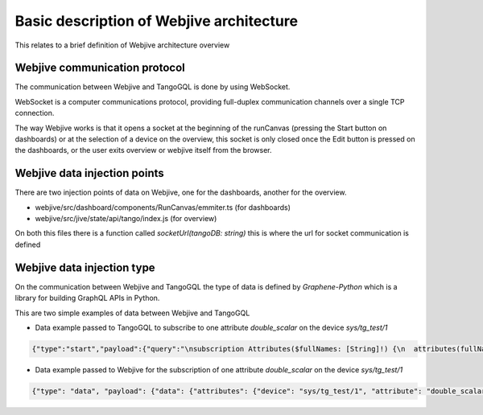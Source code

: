 Basic description of Webjive architecture
===================================================

This relates to a brief definition of Webjive architecture overview

Webjive communication protocol
------------------------------------------------

The communication between Webjive and TangoGQL is done by using WebSocket. 

WebSocket is a computer communications protocol, providing full-duplex communication channels over a single TCP connection.

The way Webjive works is that it opens a socket at the beginning of the runCanvas (pressing the Start button on dashboards) 
or at the selection of a device on the overview, this socket is only closed once the Edit button 
is pressed on the dashboards, or the user exits overview or webjive itself from the browser.

Webjive data injection points
------------------------------------------------

There are two injection points of data on Webjive, one for the dashboards, another for the overview.

* webjive/src/dashboard/components/RunCanvas/emmiter.ts (for dashboards)

* webjive/src/jive/state/api/tango/index.js (for overview)

On both this files there is a function called `socketUrl(tangoDB: string)` this is where the url for socket communication is defined

Webjive data injection type
------------------------------------------------

On the communication between Webjive and TangoGQL the type of data is defined by *Graphene-Python* which is a library for building GraphQL APIs in Python. 

This are two simple examples of data between Webjive and TangoGQL

* Data example passed to TangoGQL to subscribe to one attribute *double_scalar* on the device *sys/tg_test/1* 

.. code-block:: json

    {"type":"start","payload":{"query":"\nsubscription Attributes($fullNames: [String]!) {\n  attributes(fullNames: $fullNames) {\n    device\n    attribute\n    value\n    writeValue\n    timestamp\n  }\n}","variables":{"fullNames":["sys/tg_test/1/double_scalar"]}}}

* Data example passed to Webjive for the subscription of one attribute *double_scalar* on the device *sys/tg_test/1* 

.. code-block:: json

    {"type": "data", "payload": {"data": {"attributes": {"device": "sys/tg_test/1", "attribute": "double_scalar", "value": 181.01969624669448, "writeValue": 0.0, "timestamp": 1568211918.50133}}}}